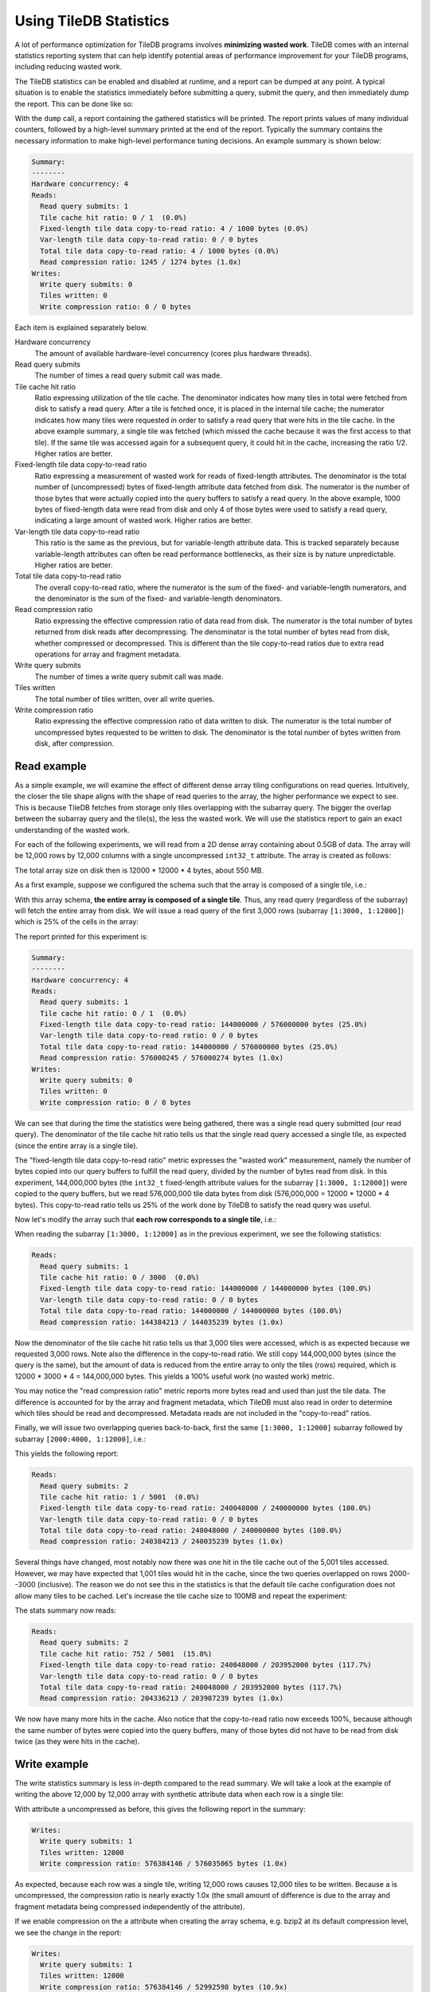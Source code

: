 .. _using-tiledb-statistics:

Using TileDB Statistics
=======================

A lot of performance optimization for TileDB programs involves **minimizing wasted work**.
TileDB comes with an internal statistics reporting system that can help identify potential
areas of performance improvement for your TileDB programs, including reducing wasted work.

The TileDB statistics can be enabled and disabled at runtime, and a report can be dumped at
any point. A typical situation is to enable the statistics immediately before submitting a query,
submit the query, and then immediately dump the report. This can be done like so:

.. content-tabs::

   .. tab-container:: cpp
      :title: C++

      .. code-block:: c++

         tiledb::Stats::enable();
         query.submit();
         tiledb::Stats::dump(stdout);
         tiledb::Stats::disable();

With the ``dump`` call, a report containing the gathered statistics will be printed. The
report prints values of many individual counters, followed by a high-level summary printed
at the end of the report. Typically the summary contains the necessary information
to make high-level performance tuning decisions. An example summary is shown below:

.. code-block:: none

    Summary:
    --------
    Hardware concurrency: 4
    Reads:
      Read query submits: 1
      Tile cache hit ratio: 0 / 1  (0.0%)
      Fixed-length tile data copy-to-read ratio: 4 / 1000 bytes (0.0%)
      Var-length tile data copy-to-read ratio: 0 / 0 bytes
      Total tile data copy-to-read ratio: 4 / 1000 bytes (0.0%)
      Read compression ratio: 1245 / 1274 bytes (1.0x)
    Writes:
      Write query submits: 0
      Tiles written: 0
      Write compression ratio: 0 / 0 bytes

Each item is explained separately below.

Hardware concurrency
    The amount of available hardware-level concurrency (cores plus hardware threads).

Read query submits
    The number of times a read query submit call was made.

Tile cache hit ratio
    Ratio expressing utilization of the tile cache. The denominator indicates how many
    tiles in total were fetched from disk to satisfy a read query. After a tile is fetched
    once, it is placed in the internal tile cache; the numerator indicates how many tiles
    were requested in order to satisfy a read query that were hits in the tile cache.
    In the above example summary, a single tile was fetched (which missed the cache because
    it was the first access to that tile). If the same tile was accessed again for a
    subsequent query, it could hit in the cache, increasing the ratio 1/2. Higher ratios
    are better.

Fixed-length tile data copy-to-read ratio
    Ratio expressing a measurement of wasted work for reads of fixed-length attributes.
    The denominator is the total number of (uncompressed) bytes of fixed-length
    attribute data fetched from disk. The numerator is the number of those bytes that
    were actually copied into the query buffers to satisfy a read query. In the above
    example, 1000 bytes of fixed-length data were read from disk and only 4 of those
    bytes were used to satisfy a read query, indicating a large amount of wasted work.
    Higher ratios are better.

Var-length tile data copy-to-read ratio
    This ratio is the same as the previous, but for variable-length attribute data.
    This is tracked separately because variable-length attributes can often be read
    performance bottlenecks, as their size is by nature unpredictable.
    Higher ratios are better.

Total tile data copy-to-read ratio
    The overall copy-to-read ratio, where the numerator is the sum of the fixed- and
    variable-length numerators, and the denominator is the sum of the fixed- and
    variable-length denominators.

Read compression ratio
    Ratio expressing the effective compression ratio of data read from disk. The numerator
    is the total number of bytes returned from disk reads after decompressing. The
    denominator is the total number of bytes read from disk, whether compressed or
    decompressed. This is different than the tile copy-to-read ratios due to extra
    read operations for array and fragment metadata.

Write query submits
    The number of times a write query submit call was made.

Tiles written
    The total number of tiles written, over all write queries.

Write compression ratio
    Ratio expressing the effective compression ratio of data written to disk. The numerator
    is the total number of uncompressed bytes requested to be written to disk. The
    denominator is the total number of bytes written from disk, after compression.

Read example
------------

As a simple example, we will examine the effect of different dense array tiling
configurations on read queries. Intuitively, the closer the tile shape aligns with
the shape of read queries to the array, the higher performance we expect to see. This
is because TileDB fetches from storage only tiles overlapping with the subarray query.
The bigger the overlap between the subarray query and the tile(s), the less the
wasted work. We will use the statistics report to gain an exact understanding of
the wasted work.

For each of the following experiments, we will read from a 2D dense array containing about
0.5GB of data. The array will be 12,000 rows by 12,000 columns with a single uncompressed
``int32_t`` attribute. The array is created as follows:

.. content-tabs::

   .. tab-container:: cpp
      :title: C++

      .. code-block:: c++

           Context ctx;
           ArraySchema schema(ctx, TILEDB_DENSE);
           Domain dom(ctx);
           dom.add_dimension(
                  Dimension::create<uint32_t>(ctx, "row", {{1, 12000}}, row_tile_extent))
               .add_dimension(
                   Dimension::create<uint32_t>(ctx, "col", {{1, 12000}}, col_tile_extent));
           schema.set_domain(dom);
           schema.add_attribute(
               Attribute::create<int32_t>(ctx, "a", {TILEDB_NO_COMPRESSION, -1}));
           Array::create(array_uri, schema);

The total array size on disk then is 12000 * 12000 * 4 bytes, about 550 MB.

As a first example, suppose we configured the schema such that the array is composed
of a single tile, i.e.:

.. content-tabs::

   .. tab-container:: cpp
      :title: C++

      .. code-block:: c++

         dom.add_dimension(
               Dimension::create<uint32_t>(ctx, "row", {{1, 12000}}, 12000))
            .add_dimension(
                Dimension::create<uint32_t>(ctx, "col", {{1, 12000}}, 12000));

With this array schema, **the entire array is composed of a single tile**. Thus, any
read query (regardless of the subarray) will fetch the entire array from disk.
We will issue a read query of the first 3,000 rows (subarray ``[1:3000, 1:12000]``)
which is 25% of the cells in the array:

.. content-tabs::

   .. tab-container:: cpp
      :title: C++

      .. code-block:: c++

         std::vector<uint32_t> subarray = {1, 3000, 1, 12000};
         Context ctx;
         Array array(ctx, array_name, TILEDB_READ);
         Query query(ctx, array);
         std::vector<int32_t> values(
             array.max_buffer_elements(subarray)["a"].second);
         query.set_subarray(subarray).set_buffer("a", values);

         Stats::enable();
         query.submit();
         Stats::dump(stdout);
         Stats::disable();

The report printed for this experiment is:

.. code-block:: none

    Summary:
    --------
    Hardware concurrency: 4
    Reads:
      Read query submits: 1
      Tile cache hit ratio: 0 / 1  (0.0%)
      Fixed-length tile data copy-to-read ratio: 144000000 / 576000000 bytes (25.0%)
      Var-length tile data copy-to-read ratio: 0 / 0 bytes
      Total tile data copy-to-read ratio: 144000000 / 576000000 bytes (25.0%)
      Read compression ratio: 576000245 / 576000274 bytes (1.0x)
    Writes:
      Write query submits: 0
      Tiles written: 0
      Write compression ratio: 0 / 0 bytes

We can see that during the time the statistics were being gathered, there was a single read query
submitted (our read query). The denominator of the tile cache hit ratio tells us that the single
read query accessed a single tile, as expected (since the entire array is a single tile).

The "fixed-length tile data copy-to-read ratio" metric expresses the "wasted work" measurement,
namely the number of bytes copied into our query buffers to fulfill the read query, divided by
the number of bytes read from disk. In this experiment, 144,000,000 bytes (the ``int32_t``
fixed-length attribute values for the subarray ``[1:3000, 1:12000]``) were copied to the query
buffers, but we read 576,000,000 tile data bytes from disk (576,000,000 = 12000 * 12000 * 4 bytes).
This copy-to-read ratio tells us 25% of the work done by TileDB to satisfy the read query was useful.

Now let's modify the array such that **each row corresponds to a single tile**, i.e.:

.. content-tabs::

   .. tab-container:: cpp
      :title: C++

      .. code-block:: c++

         dom.add_dimension(
               Dimension::create<uint32_t>(ctx, "row", {{1, 12000}}, 1))
            .add_dimension(
                Dimension::create<uint32_t>(ctx, "col", {{1, 12000}}, 12000));

When reading the subarray ``[1:3000, 1:12000]`` as in the previous experiment, we see
the following statistics:

.. code-block:: none

    Reads:
      Read query submits: 1
      Tile cache hit ratio: 0 / 3000  (0.0%)
      Fixed-length tile data copy-to-read ratio: 144000000 / 144000000 bytes (100.0%)
      Var-length tile data copy-to-read ratio: 0 / 0 bytes
      Total tile data copy-to-read ratio: 144000000 / 144000000 bytes (100.0%)
      Read compression ratio: 144384213 / 144035239 bytes (1.0x)


Now the denominator of the tile cache hit ratio tells us that 3,000 tiles were accessed,
which is as expected because we requested 3,000 rows. Note also the difference in the
copy-to-read ratio. We still copy 144,000,000 bytes (since the query is the same), but the
amount of data is reduced from the entire array to only the tiles (rows) required, which is
12000 * 3000 * 4 = 144,000,000 bytes. This yields a 100% useful work (no wasted work) metric.

You may notice the "read compression ratio" metric reports more bytes read and used than just
the tile data. The difference is accounted for by the array and fragment metadata,
which TileDB must also read in order to determine which tiles should be read and decompressed.
Metadata reads are not included in the "copy-to-read" ratios.

Finally, we will issue two overlapping queries back-to-back, first the same
``[1:3000, 1:12000]`` subarray followed by subarray ``[2000:4000, 1:12000]``, i.e.:

.. content-tabs::

   .. tab-container:: cpp
      :title: C++

      .. code-block:: c++

         Context ctx;
         std::vector<uint32_t> subarray1 = {1, 3000, 1, 12000},
                               subarray2 = {2000, 4000, 1, 12000};
         Array array(ctx, array_name, TILEDB_READ);
         std::vector<int32_t> values1(array.max_buffer_elements(subarray1)["a"].second),
                              values2(array.max_buffer_elements(subarray2)["a"].second);
         Query query1(ctx, array), query2(ctx, array);
         query1.set_subarray(subarray1).set_buffer("a", values1);
         query2.set_subarray(subarray2).set_buffer("a", values2);
         
         Stats::enable();
         query1.submit();
         query2.submit();
         Stats::dump(stdout);
         Stats::disable();

This yields the following report:

.. code-block:: none

    Reads:
      Read query submits: 2
      Tile cache hit ratio: 1 / 5001  (0.0%)
      Fixed-length tile data copy-to-read ratio: 240048000 / 240000000 bytes (100.0%)
      Var-length tile data copy-to-read ratio: 0 / 0 bytes
      Total tile data copy-to-read ratio: 240048000 / 240000000 bytes (100.0%)
      Read compression ratio: 240384213 / 240035239 bytes (1.0x)

Several things have changed, most notably now there was one hit in the tile cache out of the
5,001 tiles accessed. However, we may have expected that 1,001 tiles would hit in the cache,
since the two queries overlapped on rows 2000--3000 (inclusive). The reason we do not see
this in the statistics is that the default tile cache configuration does not allow many tiles
to be cached. Let's increase the tile cache size to 100MB and repeat the experiment:

.. content-tabs::

   .. tab-container:: cpp
      :title: C++

      .. code-block:: c++

         Config config;
         config["sm.tile_cache_size"] = 100 * 1024 * 1024;  // 100 MB
         Context ctx(config);
         std::vector<uint32_t> subarray1 = {1, 3000, 1, 12000},
                               subarray2 = {2000, 4000, 1, 12000};
         Array array(ctx, array_name, TILEDB_READ);
         std::vector<int32_t> values1(array.max_buffer_elements(subarray1)["a"].second),
                              values2(array.max_buffer_elements(subarray2)["a"].second);
         Query query1(ctx, array), query2(ctx, array);
         query1.set_subarray(subarray1).set_buffer("a", values1);
         query2.set_subarray(subarray2).set_buffer("a", values2);

         Stats::enable();
         query1.submit();
         query2.submit();
         Stats::dump(stdout);
         Stats::disable();

The stats summary now reads:

.. code-block:: none

    Reads:
      Read query submits: 2
      Tile cache hit ratio: 752 / 5001  (15.0%)
      Fixed-length tile data copy-to-read ratio: 240048000 / 203952000 bytes (117.7%)
      Var-length tile data copy-to-read ratio: 0 / 0 bytes
      Total tile data copy-to-read ratio: 240048000 / 203952000 bytes (117.7%)
      Read compression ratio: 204336213 / 203987239 bytes (1.0x)

We now have many more hits in the cache. Also notice that the copy-to-read ratio now exceeds
100%, because although the same number of bytes were copied into the query buffers, many
of those bytes did not have to be read from disk twice (as they were hits in the cache).


Write example
-------------

The write statistics summary is less in-depth compared to the read summary. We will take a
look at the example of writing the above 12,000 by 12,000 array with synthetic attribute
data when each row is a single tile:

.. content-tabs::

   .. tab-container:: cpp
      :title: C++

      .. code-block:: c++

         Array array(ctx, array_name, TILEDB_WRITE);
         Query query(ctx, array);
         std::vector<int32_t> values(12000 * 12000);
         for (unsigned i = 0; i < values.size(); i++) {
           values[i] = i;
         }
         query.set_layout(TILEDB_ROW_MAJOR).set_buffer("a", values);
         Stats::enable();
         query.submit();
         Stats::dump(stdout);
         Stats::disable();

With attribute ``a`` uncompressed as before, this gives the following report in the summary:

.. code-block:: none

    Writes:
      Write query submits: 1
      Tiles written: 12000
      Write compression ratio: 576384146 / 576035065 bytes (1.0x)

As expected, because each row was a single tile, writing 12,000 rows causes 12,000 tiles to
be written. Because ``a`` is uncompressed, the compression ratio is nearly exactly
1.0x (the small amount of difference is due to the array and fragment metadata
being compressed independently of the attribute).

If we enable compression on the ``a`` attribute when creating the array schema,
e.g. bzip2 at its default compression level, we see the change in the report:

.. code-block:: none

    Writes:
      Write query submits: 1
      Tiles written: 12000
      Write compression ratio: 576384146 / 52992598 bytes (10.9x)

Because our synthetic array data is very predictable, bzip2 does a good job compressing
it, and this is reflected in the reported compression ratio.

Full statistics report
----------------------

In general, the summary report may be enough to reveal potential sources of large
performance flaws. In addition, accompanying every stats dump is a list of all of
the individual internal performance counters that TileDB tracks. Each of the counter
names is prefixed with the system it measures, e.g. ``vfs_*`` counters measure
details of the TileDB VFS system, ``compressor_*`` measures details of the various
compressors, etc. Some of these counters are self-explanatory, and others are intended
primarily for TileDB developers to diagnose internal performance issues.

.. toggle-header::
   :header: **Example full statistics report**

   .. code-block:: none

    ===================================== TileDB Statistics Report =======================================

    Individual function statistics:
      Function name                                                          # calls       Total time (ns)
      ----------------------------------------------------------------------------------------------------
      compressor_blosc_compress,                                                   0,                   0
      compressor_blosc_decompress,                                                 0,                   0
      compressor_bzip_compress,                                                12000,         84484067674
      compressor_bzip_decompress,                                                  0,                   0
      compressor_dd_compress,                                                      0,                   0
      compressor_dd_decompress,                                                    0,                   0
      compressor_gzip_compress,                                                    6,             3141858
      compressor_gzip_decompress,                                                  0,                   0
      compressor_lz4_compress,                                                     0,                   0
      compressor_lz4_decompress,                                                   0,                   0
      compressor_rle_compress,                                                     0,                   0
      compressor_rle_decompress,                                                   0,                   0
      compressor_zstd_compress,                                                    0,                   0
      compressor_zstd_decompress,                                                  0,                   0
      cache_lru_evict,                                                             0,                   0
      cache_lru_insert,                                                            0,                   0
      cache_lru_read,                                                              0,                   0
      cache_lru_read_partial,                                                      0,                   0
      reader_compute_cell_ranges,                                                  0,                   0
      reader_compute_dense_cell_ranges,                                            0,                   0
      reader_compute_dense_overlapping_tiles_and_cell_ranges,                      0,                   0
      reader_compute_overlapping_coords,                                           0,                   0
      reader_compute_overlapping_tiles,                                            0,                   0
      reader_compute_tile_coordinates,                                             0,                   0
      reader_copy_fixed_cells,                                                     0,                   0
      reader_copy_var_cells,                                                       0,                   0
      reader_dedup_coords,                                                         0,                   0
      reader_dense_read,                                                           0,                   0
      reader_fill_coords,                                                          0,                   0
      reader_init_tile_fragment_dense_cell_range_iters,                            0,                   0
      reader_next_subarray_partition,                                              0,                   0
      reader_read,                                                                 0,                   0
      reader_read_all_tiles,                                                       0,                   0
      reader_sort_coords,                                                          0,                   0
      reader_sparse_read,                                                          0,                   0
      writer_check_coord_dups,                                                     0,                   0
      writer_check_coord_dups_global,                                              0,                   0
      writer_compute_coord_dups,                                                   0,                   0
      writer_compute_coord_dups_global,                                            0,                   0
      writer_compute_coords_metadata,                                              0,                   0
      writer_compute_write_cell_ranges,                                        12000,            20427826
      writer_create_fragment,                                                      1,              320940
      writer_global_write,                                                         0,                   0
      writer_init_global_write_state,                                              0,                   0
      writer_init_tile_dense_cell_range_iters,                                     1,            11207721
      writer_ordered_write,                                                        1,         87014290508
      writer_prepare_full_tiles_fixed,                                             0,                   0
      writer_prepare_full_tiles_var,                                               0,                   0
      writer_prepare_tiles_fixed,                                                  0,                   0
      writer_prepare_tiles_ordered,                                                1,           468057969
      writer_prepare_tiles_var,                                                    0,                   0
      writer_sort_coords,                                                          0,                   0
      writer_unordered_write,                                                      0,                   0
      writer_write,                                                                1,         87014293320
      writer_write_tiles,                                                          1,         86400299458
      sm_array_close,                                                              0,                   0
      sm_array_open,                                                               0,                   0
      sm_read_from_cache,                                                          0,                   0
      sm_write_to_cache,                                                           0,                   0
      sm_query_submit,                                                             1,         87014315821
      tileio_read,                                                                 0,                   0
      tileio_write,                                                            12000,         86387230601
      tileio_compress_tile,                                                    12001,         84596499202
      tileio_compress_one_tile,                                                12001,         84593672539
      tileio_decompress_tile,                                                      0,                   0
      tileio_decompress_one_tile,                                                  0,                   0
      vfs_abs_path,                                                                4,               85652
      vfs_close_file,                                                              2,              424409
      vfs_constructor,                                                             0,                   0
      vfs_create_bucket,                                                           0,                   0
      vfs_create_dir,                                                              1,               76902
      vfs_create_file,                                                             0,                   0
      vfs_destructor,                                                              0,                   0
      vfs_empty_bucket,                                                            0,                   0
      vfs_file_size,                                                               0,                   0
      vfs_filelock_lock,                                                           0,                   0
      vfs_filelock_unlock,                                                         0,                   0
      vfs_init,                                                                    0,                   0
      vfs_is_bucket,                                                               0,                   0
      vfs_is_dir,                                                                  2,               51775
      vfs_is_empty_bucket,                                                         0,                   0
      vfs_is_file,                                                                 0,                   0
      vfs_ls,                                                                      0,                   0
      vfs_move_file,                                                               0,                   0
      vfs_move_dir,                                                                0,                   0
      vfs_open_file,                                                               0,                   0
      vfs_read,                                                                    0,                   0
      vfs_remove_bucket,                                                           0,                   0
      vfs_remove_file,                                                             0,                   0
      vfs_remove_dir,                                                              0,                   0
      vfs_supports_fs,                                                             0,                   0
      vfs_sync,                                                                    0,                   0
      vfs_write,                                                               12002,          1782145962
      vfs_s3_fill_file_buffer,                                                     0,                   0
      vfs_s3_write_multipart,                                                      0,                   0

    Individual counter statistics:
      Counter name                                                             Value
      ------------------------------------------------------------------------------
      cache_lru_inserts,                                                           0
      cache_lru_read_hits,                                                         0
      cache_lru_read_misses,                                                       0
      reader_num_attr_tiles_touched,                                               0
      reader_num_fixed_cell_bytes_copied,                                          0
      reader_num_fixed_cell_bytes_read,                                            0
      reader_num_var_cell_bytes_copied,                                            0
      reader_num_var_cell_bytes_read,                                              0
      writer_num_attr_tiles_written,                                           12000
      sm_contexts_created,                                                         0
      sm_query_submit_layout_col_major,                                            0
      sm_query_submit_layout_row_major,                                            1
      sm_query_submit_layout_global_order,                                         0
      sm_query_submit_layout_unordered,                                            0
      sm_query_submit_read,                                                        0
      sm_query_submit_write,                                                       1
      tileio_read_cache_hits,                                                      0
      tileio_read_num_bytes_read,                                                  0
      tileio_read_num_resulting_bytes,                                             0
      tileio_write_num_bytes_written,                                       52992598
      tileio_write_num_input_bytes,                                        576384146
      vfs_read_total_bytes,                                                        0
      vfs_write_total_bytes,                                                52992598
      vfs_read_num_parallelized,                                                   0
      vfs_posix_write_num_parallelized,                                            0
      vfs_win32_write_num_parallelized,                                            0
      vfs_s3_num_parts_written,                                                    0
      vfs_s3_write_num_parallelized,                                               0

The "function statistics" report the number of calls and amount of time in nanoseconds for
each instrumented function. It is important to note that the time reported for these
counters is aggregated across all threads. For example, if 10 threads invoke ``vfs_write``
and each thread's call takes 100 ns, then the reported time for ``vfs_write``
will be 1000 ns, even though the average time was much less.

The "counter statistics" report the values of individual counters. The summary statistics
are directly derived from these counter statistics.